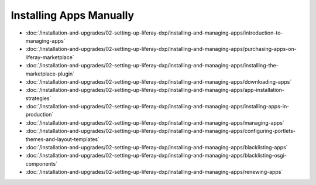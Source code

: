 Installing Apps Manually
========================

-  :doc:`/installation-and-upgrades/02-setting-up-liferay-dxp/installing-and-managing-apps/introduction-to-managing-apps`
-  :doc:`/installation-and-upgrades/02-setting-up-liferay-dxp/installing-and-managing-apps/purchasing-apps-on-liferay-marketplace`
-  :doc:`/installation-and-upgrades/02-setting-up-liferay-dxp/installing-and-managing-apps/installing-the-marketplace-plugin`
-  :doc:`/installation-and-upgrades/02-setting-up-liferay-dxp/installing-and-managing-apps/downloading-apps`
-  :doc:`/installation-and-upgrades/02-setting-up-liferay-dxp/installing-and-managing-apps/app-installation-strategies`
-  :doc:`/installation-and-upgrades/02-setting-up-liferay-dxp/installing-and-managing-apps/installing-apps-in-production`
-  :doc:`/installation-and-upgrades/02-setting-up-liferay-dxp/installing-and-managing-apps/managing-apps`
-  :doc:`/installation-and-upgrades/02-setting-up-liferay-dxp/installing-and-managing-apps/configuring-portlets-themes-and-layout-templates`
-  :doc:`/installation-and-upgrades/02-setting-up-liferay-dxp/installing-and-managing-apps/blacklisting-apps`
-  :doc:`/installation-and-upgrades/02-setting-up-liferay-dxp/installing-and-managing-apps/blacklisting-osgi-components`
-  :doc:`/installation-and-upgrades/02-setting-up-liferay-dxp/installing-and-managing-apps/renewing-apps`
